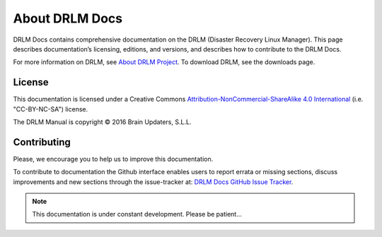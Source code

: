 About DRLM Docs
===============


DRLM Docs contains comprehensive documentation on the DRLM (Disaster Recovery Linux Manager). This page describes documentation’s licensing, editions, and versions, and describes how to contribute to the DRLM Docs.

For more information on DRLM, see `About DRLM Project <http://drlm.org/about/>`_. To download DRLM, see the downloads page.



License
-------

This documentation is licensed under a Creative Commons `Attribution-NonCommercial-ShareAlike 4.0 International <http://creativecommons.org/licenses/by-nc-sa/4.0/>`_ (i.e. "CC-BY-NC-SA") license.

The DRLM Manual is copyright © 2016 Brain Updaters, S.L.L.



Contributing
------------

Please, we encourage you to help us to improve this documentation.

To contribute to documentation the Github interface enables users to report errata or missing sections, discuss improvements and new sections through the issue-tracker at: `DRLM Docs GitHub Issue Tracker <https://github.com/brainupdaters/drlm-docs/issues>`_. 


.. note:: This documentation is under constant development. Please be patient...
